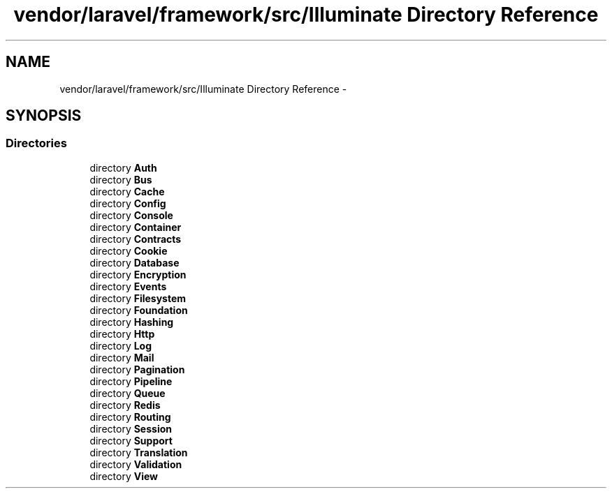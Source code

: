 .TH "vendor/laravel/framework/src/Illuminate Directory Reference" 3 "Tue Apr 14 2015" "Version 1.0" "VirtualSCADA" \" -*- nroff -*-
.ad l
.nh
.SH NAME
vendor/laravel/framework/src/Illuminate Directory Reference \- 
.SH SYNOPSIS
.br
.PP
.SS "Directories"

.in +1c
.ti -1c
.RI "directory \fBAuth\fP"
.br
.ti -1c
.RI "directory \fBBus\fP"
.br
.ti -1c
.RI "directory \fBCache\fP"
.br
.ti -1c
.RI "directory \fBConfig\fP"
.br
.ti -1c
.RI "directory \fBConsole\fP"
.br
.ti -1c
.RI "directory \fBContainer\fP"
.br
.ti -1c
.RI "directory \fBContracts\fP"
.br
.ti -1c
.RI "directory \fBCookie\fP"
.br
.ti -1c
.RI "directory \fBDatabase\fP"
.br
.ti -1c
.RI "directory \fBEncryption\fP"
.br
.ti -1c
.RI "directory \fBEvents\fP"
.br
.ti -1c
.RI "directory \fBFilesystem\fP"
.br
.ti -1c
.RI "directory \fBFoundation\fP"
.br
.ti -1c
.RI "directory \fBHashing\fP"
.br
.ti -1c
.RI "directory \fBHttp\fP"
.br
.ti -1c
.RI "directory \fBLog\fP"
.br
.ti -1c
.RI "directory \fBMail\fP"
.br
.ti -1c
.RI "directory \fBPagination\fP"
.br
.ti -1c
.RI "directory \fBPipeline\fP"
.br
.ti -1c
.RI "directory \fBQueue\fP"
.br
.ti -1c
.RI "directory \fBRedis\fP"
.br
.ti -1c
.RI "directory \fBRouting\fP"
.br
.ti -1c
.RI "directory \fBSession\fP"
.br
.ti -1c
.RI "directory \fBSupport\fP"
.br
.ti -1c
.RI "directory \fBTranslation\fP"
.br
.ti -1c
.RI "directory \fBValidation\fP"
.br
.ti -1c
.RI "directory \fBView\fP"
.br
.in -1c
